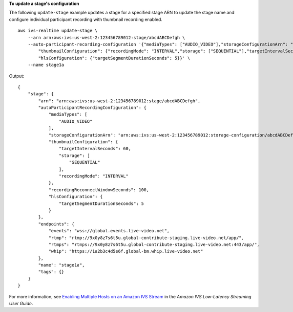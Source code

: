 **To update a stage's configuration**

The following ``update-stage`` example updates a stage for a specified stage ARN to update the stage name and configure individual participant recording with thumbnail recording enabled. ::

    aws ivs-realtime update-stage \
        --arn arn:aws:ivs:us-west-2:123456789012:stage/abcdABCDefgh \
        --auto-participant-recording-configuration '{"mediaTypes": ["AUDIO_VIDEO"],"storageConfigurationArn": "arn:aws:ivs:us-west-2:123456789012:storage-configuration/abcdABCDefgh", "recordingReconnectWindowSeconds": 100, \
            "thumbnailConfiguration": {"recordingMode": "INTERVAL","storage": ["SEQUENTIAL"],"targetIntervalSeconds": 60}} \
            "hlsConfiguration": {"targetSegmentDurationSeconds": 5}}' \
        --name stage1a

Output::

    {
        "stage": {
            "arn": "arn:aws:ivs:us-west-2:123456789012:stage/abcdABCDefgh",
            "autoParticipantRecordingConfiguration": {
                "mediaTypes": [
                    "AUDIO_VIDEO"
                ],
                "storageConfigurationArn": "arn:aws:ivs:us-west-2:123456789012:storage-configuration/abcdABCDefgh",
                "thumbnailConfiguration": { 
                    "targetIntervalSeconds": 60,
                    "storage": [
                        "SEQUENTIAL"
                    ],
                    "recordingMode": "INTERVAL"
                },
                "recordingReconnectWindowSeconds": 100,
                "hlsConfiguration": {
                    "targetSegmentDurationSeconds": 5
                }
            },
            "endpoints": {
                "events": "wss://global.events.live-video.net",
                "rtmp": "rtmp://9x0y8z7s6t5u.global-contribute-staging.live-video.net/app/",
                "rtmps": "rtmps://9x0y8z7s6t5u.global-contribute-staging.live-video.net:443/app/",
                "whip": "https://1a2b3c4d5e6f.global-bm.whip.live-video.net"
            },
            "name": "stage1a",
            "tags": {}
        }
    }

For more information, see `Enabling Multiple Hosts on an Amazon IVS Stream <https://docs.aws.amazon.com/ivs/latest/LowLatencyUserGuide/multiple-hosts.html>`__ in the *Amazon IVS Low-Latency Streaming User Guide*.